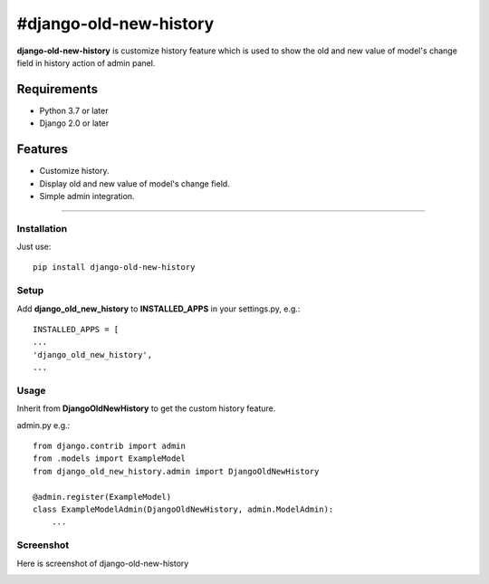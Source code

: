 #django-old-new-history
======================

|PyPI latest| |PyPI Version| |PyPI License|


**django-old-new-history** is customize history feature which is used to show the old and new value of model's change field in history action of admin panel.

=============
Requirements
=============

- Python 3.7 or later
- Django 2.0 or later

=============
Features
=============

-  Customize history.
-  Display old and new value of model's change field.
-  Simple admin integration.

=============


------------
Installation
------------

Just use:

::

    pip install django-old-new-history

------------
Setup
------------

Add **django_old_new_history** to **INSTALLED_APPS** in your settings.py, e.g.:

::

    INSTALLED_APPS = [
    ...
    'django_old_new_history',
    ...


------------
Usage
------------

Inherit from **DjangoOldNewHistory** to get the custom history feature.

admin.py e.g.:

::

    
    from django.contrib import admin
    from .models import ExampleModel
    from django_old_new_history.admin import DjangoOldNewHistory
    
    @admin.register(ExampleModel)
    class ExampleModelAdmin(DjangoOldNewHistory, admin.ModelAdmin):
        ...

------------
Screenshot
------------

Here is screenshot of django-old-new-history

|Screenshot|

.. |PyPI Version| image:: https://img.shields.io/pypi/pyversions/django-old-new-history.svg?maxAge=60
   :target: https://pypi.python.org/pypi/django-old-new-history
.. |PyPI License| image:: https://img.shields.io/pypi/l/django-old-new-history.svg?maxAge=120
   :target: https://github.com/Softices/django-old-new-history/blob/main/LICENSE
.. |PyPI latest| image:: https://img.shields.io/pypi/v/django-old-new-history.svg?maxAge=120
   :target: https://pypi.python.org/pypi/django-old-new-history
.. |Screenshot| image:: https://raw.githubusercontent.com/mayur-softices/djnago-customize-history/main/docs/_static/Change-history-CrudUser-object-5-Django-site-admin.png
